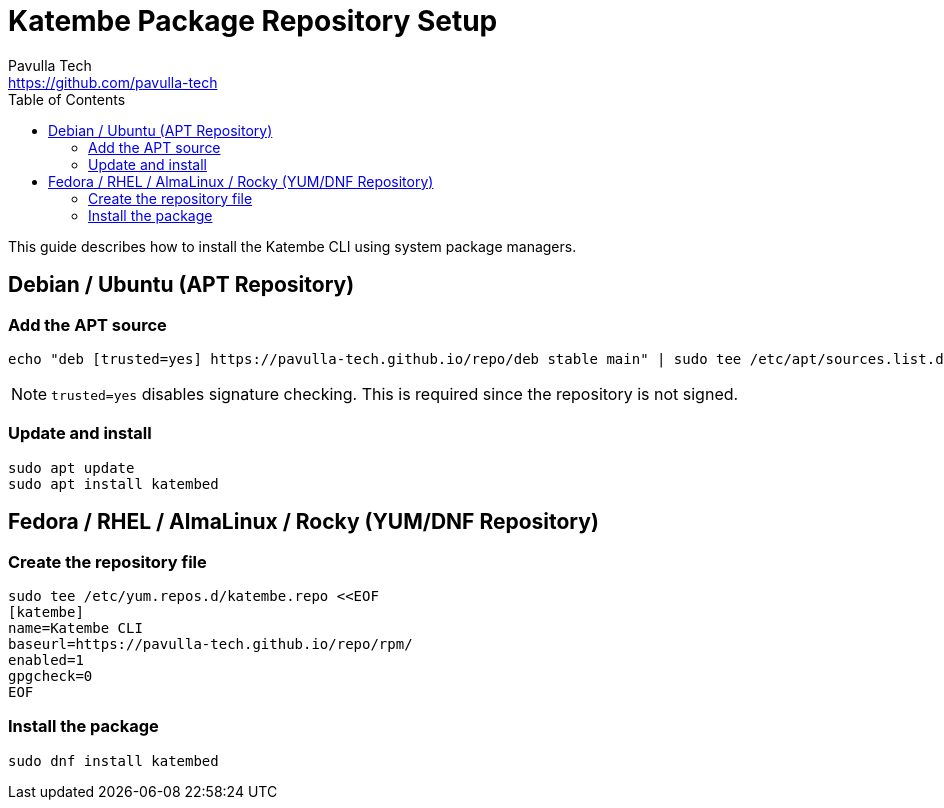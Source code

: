 = Katembe Package Repository Setup
Pavulla Tech <https://github.com/pavulla-tech>
:toc:
:toclevels: 2

This guide describes how to install the Katembe CLI using system package managers.

== Debian / Ubuntu (APT Repository)

=== Add the APT source

[source,shell]
----
echo "deb [trusted=yes] https://pavulla-tech.github.io/repo/deb stable main" | sudo tee /etc/apt/sources.list.d/katembe.list
----

NOTE: `trusted=yes` disables signature checking. This is required since the repository is not signed.

=== Update and install

[source,shell]
----
sudo apt update
sudo apt install katembed
----

== Fedora / RHEL / AlmaLinux / Rocky (YUM/DNF Repository)

=== Create the repository file

[source,shell]
----
sudo tee /etc/yum.repos.d/katembe.repo <<EOF
[katembe]
name=Katembe CLI
baseurl=https://pavulla-tech.github.io/repo/rpm/
enabled=1
gpgcheck=0
EOF
----

=== Install the package

[source,shell]
----
sudo dnf install katembed
----
